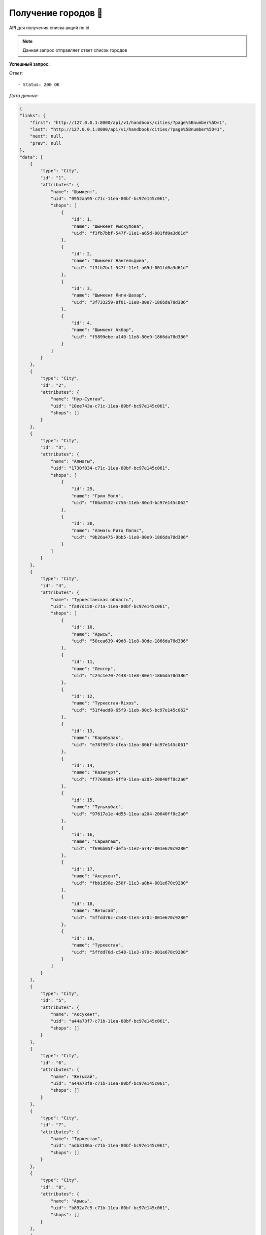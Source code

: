 Получение городов 🏢
========================================



API для получения списка акций по id

.. function:: Сделайте запрос методом `GET` по ссылке: /api/v1/handbook/cities/


.. note::
   Данная запрос отправляет ответ список городов


**Успешный запрос:**

*Ответ*::
   
   - Status: 200 OK


*Дата данные*:

.. code-block:: json

    {
    "links": {
        "first": "http://127.0.0.1:8000/api/v1/handbook/cities/?page%5Bnumber%5D=1",
        "last": "http://127.0.0.1:8000/api/v1/handbook/cities/?page%5Bnumber%5D=1",
        "next": null,
        "prev": null
    },
    "data": [
        {
            "type": "City",
            "id": "1",
            "attributes": {
                "name": "Шымкент",
                "uid": "0952aa95-c71c-11ea-80bf-bc97e145c061",
                "shops": [
                    {
                        "id": 1,
                        "name": "Шымкент Рыскулова",
                        "uid": "f3fb7bbf-547f-11e1-a65d-001fd0a3d61d"
                    },
                    {
                        "id": 2,
                        "name": "Шымкент Жангельдина",
                        "uid": "f3fb7bc1-547f-11e1-a65d-001fd0a3d61d"
                    },
                    {
                        "id": 3,
                        "name": "Шымкент Янги-Шахар",
                        "uid": "3f733259-8f01-11e8-80e7-1866da78d386"
                    },
                    {
                        "id": 4,
                        "name": "Шымкент Акбар",
                        "uid": "f5899ebe-a140-11e8-80e9-1866da78d386"
                    }
                ]
            }
        },
        {
            "type": "City",
            "id": "2",
            "attributes": {
                "name": "Нур-Султан",
                "uid": "10ee743a-c71c-11ea-80bf-bc97e145c061",
                "shops": []
            }
        },
        {
            "type": "City",
            "id": "3",
            "attributes": {
                "name": "Алматы",
                "uid": "1730f034-c71c-11ea-80bf-bc97e145c061",
                "shops": [
                    {
                        "id": 29,
                        "name": "Грин Молл",
                        "uid": "f0ba3532-c756-11eb-80cd-bc97e145c062"
                    },
                    {
                        "id": 30,
                        "name": "Алматы Ритц Палас",
                        "uid": "9b26a475-9bb5-11e8-80e9-1866da78d386"
                    }
                ]
            }
        },
        {
            "type": "City",
            "id": "4",
            "attributes": {
                "name": "Туркестанская область",
                "uid": "fa87d150-c71a-11ea-80bf-bc97e145c061",
                "shops": [
                    {
                        "id": 10,
                        "name": "Арысь",
                        "uid": "50cea639-49d8-11e8-80de-1866da78d386"
                    },
                    {
                        "id": 11,
                        "name": "Ленгер",
                        "uid": "c24c1e70-7448-11e8-80e4-1866da78d386"
                    },
                    {
                        "id": 12,
                        "name": "Туркестан-Rixos",
                        "uid": "51f4add8-65f9-11eb-80c5-bc97e145c062"
                    },
                    {
                        "id": 13,
                        "name": "Карабулак",
                        "uid": "e78f99f3-cfea-11ea-80bf-bc97e145c061"
                    },
                    {
                        "id": 14,
                        "name": "Казыгурт",
                        "uid": "f7760885-6ff9-11ea-a205-20040ff8c2a0"
                    },
                    {
                        "id": 15,
                        "name": "Тулькубас",
                        "uid": "97617a1e-4d55-11ea-a204-20040ff8c2a0"
                    },
                    {
                        "id": 16,
                        "name": "Сарыагаш",
                        "uid": "f696b05f-def5-11e2-a747-001e670c9280"
                    },
                    {
                        "id": 17,
                        "name": "Аксукент",
                        "uid": "fbb1d90e-250f-11e3-a8b4-001e670c9280"
                    },
                    {
                        "id": 18,
                        "name": "Жетысай",
                        "uid": "5ffdd76c-c548-11e3-b70c-001e670c9280"
                    },
                    {
                        "id": 19,
                        "name": "Туркестан",
                        "uid": "5ffdd76d-c548-11e3-b70c-001e670c9280"
                    }
                ]
            }
        },
        {
            "type": "City",
            "id": "5",
            "attributes": {
                "name": "Аксукент",
                "uid": "a44a73f7-c71b-11ea-80bf-bc97e145c061",
                "shops": []
            }
        },
        {
            "type": "City",
            "id": "6",
            "attributes": {
                "name": "Жетысай",
                "uid": "a44a73f8-c71b-11ea-80bf-bc97e145c061",
                "shops": []
            }
        },
        {
            "type": "City",
            "id": "7",
            "attributes": {
                "name": "Туркестан",
                "uid": "adb3186a-c71b-11ea-80bf-bc97e145c061",
                "shops": []
            }
        },
        {
            "type": "City",
            "id": "8",
            "attributes": {
                "name": "Арысь",
                "uid": "b892a7c5-c71b-11ea-80bf-bc97e145c061",
                "shops": []
            }
        },
        {
            "type": "City",
            "id": "9",
            "attributes": {
                "name": "Казыгурт",
                "uid": "c1304509-c71b-11ea-80bf-bc97e145c061",
                "shops": []
            }
        },
        {
            "type": "City",
            "id": "10",
            "attributes": {
                "name": "Кентау",
                "uid": "c130450a-c71b-11ea-80bf-bc97e145c061",
                "shops": []
            }
        },
        {
            "type": "City",
            "id": "11",
            "attributes": {
                "name": "Ленгер",
                "uid": "ca9ffa05-c71b-11ea-80bf-bc97e145c061",
                "shops": []
            }
        },
        {
            "type": "City",
            "id": "12",
            "attributes": {
                "name": "Сарыагаш",
                "uid": "ddce1603-c71b-11ea-80bf-bc97e145c061",
                "shops": []
            }
        },
        {
            "type": "City",
            "id": "13",
            "attributes": {
                "name": "Шардара",
                "uid": "ebaceaea-c71b-11ea-80bf-bc97e145c061",
                "shops": []
            }
        },
        {
            "type": "City",
            "id": "14",
            "attributes": {
                "name": "Тулькубас",
                "uid": "9f5267e3-c74d-11ea-80bf-bc97e145c061",
                "shops": []
            }
        },
        {
            "type": "City",
            "id": "15",
            "attributes": {
                "name": "Карабулак",
                "uid": "2e39ac36-d083-11ea-80bf-bc97e145c061",
                "shops": []
            }
        },
        {
            "type": "City",
            "id": "16",
            "attributes": {
                "name": "Атырауская область",
                "uid": "1a1ec511-c71b-11ea-80bf-bc97e145c061",
                "shops": []
            }
        },
        {
            "type": "City",
            "id": "17",
            "attributes": {
                "name": "Атырау",
                "uid": "4ff479f9-c772-11ea-80bf-bc97e145c061",
                "shops": []
            }
        },
        {
            "type": "City",
            "id": "18",
            "attributes": {
                "name": "Кульсары",
                "uid": "562b285a-c772-11ea-80bf-bc97e145c061",
                "shops": []
            }
        },
        {
            "type": "City",
            "id": "19",
            "attributes": {
                "name": "Актюбинская область",
                "uid": "21e3b798-c71b-11ea-80bf-bc97e145c061",
                "shops": []
            }
        },
        {
            "type": "City",
            "id": "20",
            "attributes": {
                "name": "Актобе",
                "uid": "9d86b28b-c772-11ea-80bf-bc97e145c061",
                "shops": []
            }
        },
        {
            "type": "City",
            "id": "21",
            "attributes": {
                "name": "Кызылординская область",
                "uid": "2bd1e58d-c71b-11ea-80bf-bc97e145c061",
                "shops": [
                    {
                        "id": 20,
                        "name": "Кызылорда",
                        "uid": "c2ce6d90-ecaa-11e8-80ee-1866da78d386"
                    },
                    {
                        "id": 21,
                        "name": "Айтеке Би",
                        "uid": "905cfd49-059e-11ec-80d0-bc97e145c062"
                    },
                    {
                        "id": 22,
                        "name": "Торетам",
                        "uid": "270fffd7-a8d5-11eb-80c9-bc97e145c062"
                    },
                    {
                        "id": 23,
                        "name": "Шиели",
                        "uid": "a04ca64e-e2cb-11eb-80cd-bc97e145c062"
                    },
                    {
                        "id": 24,
                        "name": "Аральск",
                        "uid": "20983e44-cbe0-11ea-80bf-bc97e145c061"
                    }
                ]
            }
        },
        {
            "type": "City",
            "id": "22",
            "attributes": {
                "name": "Кызылорда",
                "uid": "50682b6c-c71c-11ea-80bf-bc97e145c061",
                "shops": []
            }
        },
        {
            "type": "City",
            "id": "23",
            "attributes": {
                "name": "Аральск",
                "uid": "4e61ef68-c771-11ea-80bf-bc97e145c061",
                "shops": []
            }
        },
        {
            "type": "City",
            "id": "24",
            "attributes": {
                "name": "Байконур",
                "uid": "5487d311-c771-11ea-80bf-bc97e145c061",
                "shops": []
            }
        },
        {
            "type": "City",
            "id": "25",
            "attributes": {
                "name": "Казалинск",
                "uid": "6b560b6e-c771-11ea-80bf-bc97e145c061",
                "shops": []
            }
        },
        {
            "type": "City",
            "id": "26",
            "attributes": {
                "name": "Шиели",
                "uid": "74d02aa0-c771-11ea-80bf-bc97e145c061",
                "shops": []
            }
        },
        {
            "type": "City",
            "id": "27",
            "attributes": {
                "name": "Торетам",
                "uid": "3a51c77d-b223-11eb-80cb-bc97e145c062",
                "shops": []
            }
        },
        {
            "type": "City",
            "id": "28",
            "attributes": {
                "name": "Мангистауская область",
                "uid": "32d334f1-c71b-11ea-80bf-bc97e145c061",
                "shops": []
            }
        },
        {
            "type": "City",
            "id": "29",
            "attributes": {
                "name": "Актау",
                "uid": "25520bd3-c771-11ea-80bf-bc97e145c061",
                "shops": []
            }
        },
        {
            "type": "City",
            "id": "30",
            "attributes": {
                "name": "Жанаозен",
                "uid": "318faeb4-c771-11ea-80bf-bc97e145c061",
                "shops": []
            }
        },
        {
            "type": "City",
            "id": "31",
            "attributes": {
                "name": "Бейнеу",
                "uid": "de4276b9-f251-11ea-80c0-bc97e145c062",
                "shops": []
            }
        },
        {
            "type": "City",
            "id": "32",
            "attributes": {
                "name": "Павлодарская область",
                "uid": "3d3897ad-c71b-11ea-80bf-bc97e145c061",
                "shops": []
            }
        },
        {
            "type": "City",
            "id": "33",
            "attributes": {
                "name": "Аксу",
                "uid": "fbfcf9ec-c770-11ea-80bf-bc97e145c061",
                "shops": []
            }
        },
        {
            "type": "City",
            "id": "34",
            "attributes": {
                "name": "Павлодар",
                "uid": "149b04d9-c771-11ea-80bf-bc97e145c061",
                "shops": []
            }
        },
        {
            "type": "City",
            "id": "35",
            "attributes": {
                "name": "Экибастуз",
                "uid": "1b1c5a2d-c771-11ea-80bf-bc97e145c061",
                "shops": []
            }
        },
        {
            "type": "City",
            "id": "36",
            "attributes": {
                "name": "Костанайская область",
                "uid": "44d74b5e-c71b-11ea-80bf-bc97e145c061",
                "shops": []
            }
        },
        {
            "type": "City",
            "id": "37",
            "attributes": {
                "name": "Костанай",
                "uid": "91b4372d-c771-11ea-80bf-bc97e145c061",
                "shops": []
            }
        },
        {
            "type": "City",
            "id": "38",
            "attributes": {
                "name": "Лисаковск",
                "uid": "97d0aad0-c771-11ea-80bf-bc97e145c061",
                "shops": []
            }
        },
        {
            "type": "City",
            "id": "39",
            "attributes": {
                "name": "Рудный",
                "uid": "97d0aad1-c771-11ea-80bf-bc97e145c061",
                "shops": []
            }
        },
        {
            "type": "City",
            "id": "40",
            "attributes": {
                "name": "Акмолинская область",
                "uid": "5fb9d55a-c71b-11ea-80bf-bc97e145c061",
                "shops": []
            }
        },
        {
            "type": "City",
            "id": "41",
            "attributes": {
                "name": "Кокшетау (Көкшетау)",
                "uid": "0a038ad2-c773-11ea-80bf-bc97e145c061",
                "shops": []
            }
        },
        {
            "type": "City",
            "id": "42",
            "attributes": {
                "name": "Степногорск (Степногорск)",
                "uid": "1a432a96-c773-11ea-80bf-bc97e145c061",
                "shops": []
            }
        },
        {
            "type": "City",
            "id": "43",
            "attributes": {
                "name": "Щучинск",
                "uid": "e8b44784-f252-11ea-80c0-bc97e145c062",
                "shops": []
            }
        },
        {
            "type": "City",
            "id": "44",
            "attributes": {
                "name": "Алматинская область",
                "uid": "6709e712-c71b-11ea-80bf-bc97e145c061",
                "shops": [
                    {
                        "id": 25,
                        "name": "Жаркент",
                        "uid": "fc61cf8b-e1da-11ea-80bf-bc97e145c061"
                    },
                    {
                        "id": 26,
                        "name": "Отеген Батыр",
                        "uid": "d3f25785-059d-11ec-80d0-bc97e145c062"
                    },
                    {
                        "id": 27,
                        "name": "Узынагаш",
                        "uid": "17c372e3-825c-11eb-80c7-bc97e145c062"
                    },
                    {
                        "id": 28,
                        "name": "Каскелен",
                        "uid": "95ee3e30-bc48-11ea-80bf-bc97e145c061"
                    }
                ]
            }
        },
        {
            "type": "City",
            "id": "45",
            "attributes": {
                "name": "Каскелен",
                "uid": "bb7c9c45-c76f-11ea-80bf-bc97e145c061",
                "shops": []
            }
        },
        {
            "type": "City",
            "id": "46",
            "attributes": {
                "name": "Есик",
                "uid": "62a956b2-c772-11ea-80bf-bc97e145c061",
                "shops": []
            }
        },
        {
            "type": "City",
            "id": "47",
            "attributes": {
                "name": "Жаркент",
                "uid": "6a51911e-c772-11ea-80bf-bc97e145c061",
                "shops": []
            }
        },
        {
            "type": "City",
            "id": "48",
            "attributes": {
                "name": "Капшагай",
                "uid": "70968dec-c772-11ea-80bf-bc97e145c061",
                "shops": []
            }
        },
        {
            "type": "City",
            "id": "49",
            "attributes": {
                "name": "Талгар",
                "uid": "7d3a99ad-c772-11ea-80bf-bc97e145c061",
                "shops": []
            }
        },
        {
            "type": "City",
            "id": "50",
            "attributes": {
                "name": "Талдыкорган",
                "uid": "83f45ba0-c772-11ea-80bf-bc97e145c061",
                "shops": []
            }
        },
        {
            "type": "City",
            "id": "51",
            "attributes": {
                "name": "Текели",
                "uid": "83f45ba1-c772-11ea-80bf-bc97e145c061",
                "shops": []
            }
        },
        {
            "type": "City",
            "id": "52",
            "attributes": {
                "name": "Узынагаш",
                "uid": "879d29d7-825c-11eb-80c7-bc97e145c062",
                "shops": []
            }
        },
        {
            "type": "City",
            "id": "53",
            "attributes": {
                "name": "Отеген Батыр",
                "uid": "26300f7d-161b-11ec-80d2-bc97e145c062",
                "shops": []
            }
        },
        {
            "type": "City",
            "id": "54",
            "attributes": {
                "name": "Восточно-Казахстанская область",
                "uid": "70181886-c71b-11ea-80bf-bc97e145c061",
                "shops": []
            }
        },
        {
            "type": "City",
            "id": "55",
            "attributes": {
                "name": "Алтай",
                "uid": "19c16d58-c772-11ea-80bf-bc97e145c061",
                "shops": []
            }
        },
        {
            "type": "City",
            "id": "56",
            "attributes": {
                "name": "Зайсан",
                "uid": "265c4106-c772-11ea-80bf-bc97e145c061",
                "shops": []
            }
        },
        {
            "type": "City",
            "id": "57",
            "attributes": {
                "name": "Риддер",
                "uid": "339bbb59-c772-11ea-80bf-bc97e145c061",
                "shops": []
            }
        },
        {
            "type": "City",
            "id": "58",
            "attributes": {
                "name": "Семей",
                "uid": "339bbb5a-c772-11ea-80bf-bc97e145c061",
                "shops": []
            }
        },
        {
            "type": "City",
            "id": "59",
            "attributes": {
                "name": "Усть-Каменогорск",
                "uid": "3fbc9e71-c772-11ea-80bf-bc97e145c061",
                "shops": []
            }
        },
        {
            "type": "City",
            "id": "60",
            "attributes": {
                "name": "Жамбылская область",
                "uid": "7c68b6f6-c71b-11ea-80bf-bc97e145c061",
                "shops": [
                    {
                        "id": 5,
                        "name": "Тараз Сатпаева",
                        "uid": "ddda4e0c-3a1a-11e3-a438-001e670c9280"
                    },
                    {
                        "id": 6,
                        "name": "Шу",
                        "uid": "9e1f51dc-03cc-11eb-80c2-bc97e145c062"
                    },
                    {
                        "id": 7,
                        "name": "Тараз Mall",
                        "uid": "faf9cf1d-0c3d-11eb-80c2-bc97e145c062"
                    },
                    {
                        "id": 8,
                        "name": "Сарыкемер",
                        "uid": "7bad3509-5a12-11eb-80c4-bc97e145c062"
                    },
                    {
                        "id": 9,
                        "name": "Тараз-Алатау",
                        "uid": "05c3421d-1151-11e8-80d6-1866da78d386"
                    }
                ]
            }
        },
        {
            "type": "City",
            "id": "61",
            "attributes": {
                "name": "Тараз",
                "uid": "2bc2cc06-c71c-11ea-80bf-bc97e145c061",
                "shops": []
            }
        },
        {
            "type": "City",
            "id": "62",
            "attributes": {
                "name": "Каратау",
                "uid": "3682bad0-c71c-11ea-80bf-bc97e145c061",
                "shops": []
            }
        },
        {
            "type": "City",
            "id": "63",
            "attributes": {
                "name": "Шу",
                "uid": "3682bad1-c71c-11ea-80bf-bc97e145c061",
                "shops": []
            }
        },
        {
            "type": "City",
            "id": "64",
            "attributes": {
                "name": "Кордай",
                "uid": "8800e08e-f252-11ea-80c0-bc97e145c062",
                "shops": []
            }
        },
        {
            "type": "City",
            "id": "65",
            "attributes": {
                "name": "Сарыкемер",
                "uid": "10c05dff-5a17-11eb-80c4-bc97e145c062",
                "shops": []
            }
        },
        {
            "type": "City",
            "id": "66",
            "attributes": {
                "name": "Западно-Казахстанская область",
                "uid": "858781e7-c71b-11ea-80bf-bc97e145c061",
                "shops": []
            }
        },
        {
            "type": "City",
            "id": "67",
            "attributes": {
                "name": "Аксай",
                "uid": "f00eadba-c771-11ea-80bf-bc97e145c061",
                "shops": []
            }
        },
        {
            "type": "City",
            "id": "68",
            "attributes": {
                "name": "Уральск",
                "uid": "f00eadbb-c771-11ea-80bf-bc97e145c061",
                "shops": []
            }
        },
        {
            "type": "City",
            "id": "69",
            "attributes": {
                "name": "Карагандинская область",
                "uid": "8cf26153-c71b-11ea-80bf-bc97e145c061",
                "shops": [
                    {
                        "id": 31,
                        "name": "Караганда",
                        "uid": "95f30e17-7d95-11e7-80d1-1866da78d386"
                    }
                ]
            }
        },
        {
            "type": "City",
            "id": "70",
            "attributes": {
                "name": "Караганда",
                "uid": "4744c9b9-c71c-11ea-80bf-bc97e145c061",
                "shops": []
            }
        },
        {
            "type": "City",
            "id": "71",
            "attributes": {
                "name": "Балхаш",
                "uid": "af8aac0a-c771-11ea-80bf-bc97e145c061",
                "shops": []
            }
        },
        {
            "type": "City",
            "id": "72",
            "attributes": {
                "name": "Жезказган",
                "uid": "bc39c455-c771-11ea-80bf-bc97e145c061",
                "shops": []
            }
        },
        {
            "type": "City",
            "id": "73",
            "attributes": {
                "name": "Сарань",
                "uid": "d2f22337-c771-11ea-80bf-bc97e145c061",
                "shops": []
            }
        },
        {
            "type": "City",
            "id": "74",
            "attributes": {
                "name": "Сатпаев",
                "uid": "de4d2141-c771-11ea-80bf-bc97e145c061",
                "shops": []
            }
        },
        {
            "type": "City",
            "id": "75",
            "attributes": {
                "name": "Шахтинск",
                "uid": "e58a2aab-c771-11ea-80bf-bc97e145c061",
                "shops": []
            }
        },
        {
            "type": "City",
            "id": "76",
            "attributes": {
                "name": "Темиртау",
                "uid": "2ab618c5-f252-11ea-80c0-bc97e145c062",
                "shops": []
            }
        },
        {
            "type": "City",
            "id": "77",
            "attributes": {
                "name": "Северо-Казахстанская область",
                "uid": "949f60b4-c71b-11ea-80bf-bc97e145c061",
                "shops": []
            }
        },
        {
            "type": "City",
            "id": "78",
            "attributes": {
                "name": "Петропавл",
                "uid": "dde2e103-c770-11ea-80bf-bc97e145c061",
                "shops": []
            }
        }
    ],
    "meta": {
        "pagination": {
            "page": 1,
            "pages": 1,
            "count": 78
        }
    }
}
